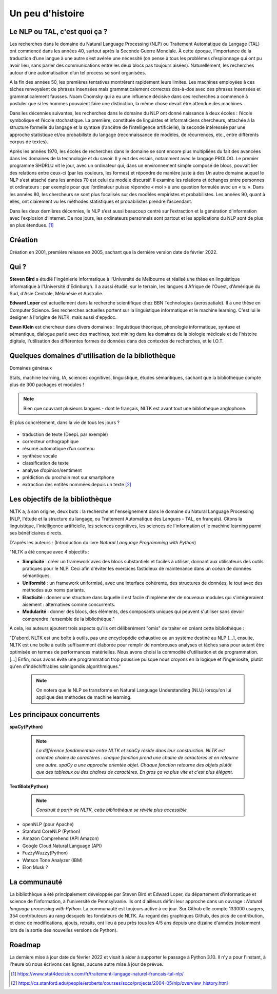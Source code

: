 
.. role:: text-bold

Un peu d'histoire
================================


    .. figure:: ./Images/papy.jpg
        :align: center
        

Le NLP ou TAL, c'est quoi ça ?
------------------------------
Les recherches dans le domaine du Natural Language Processing (NLP) ou Traitement Automatique du Langage (TAL) ont commencé dans les années 40, surtout après la Seconde Guerre Mondiale. À cette époque, l’importance de la traduction d’une langue à une autre s’est avérée une nécessité (on pense à tous les problèmes d’espionnage qui ont pu avoir lieu, sans parler des communications entre les deux blocs pas toujours aisées). Naturellement, les recherches autour d’une automatisation d’un tel process se sont organisées.

A la fin des années 50, les premières tentatives montrèrent rapidement leurs limites. Les machines employées à ces tâches renvoyaient de phrases insensées mais grammaticalement correctes dos-à-dos avec des phrases insensées et grammaticalement fausses. Noam Chomsky qui a eu une influence décisive dans ces recherches a commencé à postuler que si les hommes pouvaient faire une distinction, la même chose devait être attendue des machines.

Dans les décennies suivantes, les recherches dans le domaine du NLP ont donné naissance à deux écoles : l’école symbolique et l’école stochastique. La première, constituée de linguistes et informaticiens chercheurs, attachée à la structure formelle du langage et la syntaxe (l’ancêtre de l’intelligence artificielle), la seconde intéressée par une approche statistique et/ou probabiliste du langage (reconnaissance de modèles, de récurrences, etc., entre différents corpus de textes).

Après les années 1970, les écoles de recherches dans le domaine se sont encore plus multipliées du fait des avancées dans les domaines de la technologie et du savoir. Il y eut des essais, notamment avec le langage PROLOG. Le premier programme SHDRLU vit le jour, avec un ordinateur qui, dans un environnement simple composé de blocs, pouvait lier des relations entre ceux-ci (par les couleurs, les formes) et répondre de manière juste à des 
Un autre domaine auquel le NLP s’est attaché dans les années 70 est celui du modèle discursif. Il examine les relations et échanges entre personnes et ordinateurs : par exemple pour que l’ordinateur puisse répondre « moi » à une question formulée avec un « tu ».
Dans les années 80, les chercheurs se sont plus focalisés sur des modèles empiristes et probabilistes. Les années 90, quant à elles, ont clairement vu les méthodes statistiques et probabilistes prendre l’ascendant.

.. raw:: html
    
    <p><center><iframe width="560" height="315" src="https://www.youtube.com/embed/QAJz4YKUwqw?controls=0" title="Le premier programme de NLP" frameborder="0"></iframe></center></p>

Dans les deux dernières décennies, le NLP s’est aussi beaucoup centré sur l’extraction et la génération d’information avec l’explosion d’Internet.
De nos jours, les ordinateurs personnels sont partout et les applications du NLP sont de plus en plus étendues. [#]_


    





    .. figure:: ./Images/nltk.jpg
        :align: center 

Création
-----------------

Création en 2001, première release en 2005, sachant que la dernière version date de février 2022. 

Qui ?
-----------------

**Steven Bird** a étudié l'ingénierie informatique à l'Université de Melbourne et réalisé une thèse en linguistique informatique à l'Université d'Edinburgh. Il a aussi étudié, sur le terrain, les langues d'Afrique de l'Ouest, d'Amérique du Sud, d'Asie Centrale, Mélanésie et Australie.

**Edward Loper** est actuellement dans la recherche scientifique chez BBN Technologies (aerospatiale).
Il a une thèse en Computer Science. Ses recherches actuelles portent sur la linguistique informatique et le machine learning. C'est lui le designer à l'origine de NLTK, mais aussi d'epydoc.

**Ewan Klein** est chercheur dans divers domaines : linguistique théorique, phonologie informatique, syntaxe et sémantique, dialogue parlé avec des machines, text mining dans les domaines de la biologie médicale et de l'histoire digitale, l'utilisation des différentes formes de données dans des contextes de recherches, et le I.O.T.



Quelques domaines d'utilisation de la bibliothèque 
---------------------------------------------------
:text-bold:`Domaines généraux`

Stats, machine learning, IA, sciences cognitives, linguistique, études sémantiques, sachant que la bibliothèque compte plus de 300 packages et modules !

.. NOTE::

    Bien que couvrant plusieurs langues - dont le français, NLTK est avant tout une bibliothèque anglophone.

:text-bold:`Et plus concrètement, dans la vie de tous les jours ?`

    .. figure:: ./Images/lost.jpg
        :align: center 

- traduction de texte (DeepL par exemple)
- correcteur orthographique
- résumé automatique d’un contenu
- synthèse vocale
- classification de texte
- analyse d’opinion/sentiment
- prédiction du prochain mot sur smartphone
- extraction des entités nommées depuis un texte [#]_


Les objectifs de la bibliothèque 
----------------------------------

NLTK a, à son origine, deux buts : la recherche et l'enseignement dans le domaine du Natural Language Processing (NLP, l'étude et la structure du langage, ou Traitement Automatique des Langues - TAL, en français). Citons la linguistique, l'intelligence artificielle, les sciences cognitives, les sciences de l'information et le machine learning parmi ses bénéficiaires directs.

D'après les auteurs : (Introduction du livre *Natural Language Programming with Python*)

"NLTK a été conçue avec 4 objectifs : 

- **Simplicité** : créer un framework avec des blocs substantiels et faciles à utiliser, donnant aux utilisateurs des outils pratiques pour le NLP. Ceci afin d'éviter les exercices fastidieux de maintenance dans un océan de données sémantiques.

- **Uniformité** : un framework uniformisé, avec une interface cohérente, des structures de données, le tout avec des méthodes aux noms parlants.

- **Elasticité** : donner une structure dans laquelle il est facile d'implémenter de nouveaux modules qui s'intégreraient aisément : alternatives comme concurrents.

- **Modularité** : donner des blocs, des éléments, des composants uniques qui peuvent s'utiliser sans devoir comprendre l'ensemble de la bibliothèque."



A cela, les auteurs ajoutent trois aspects qu'ils ont délibérément "omis" de traiter en créant cette bibliothèque :


"D'abord, NLTK est une boîte à outils, pas une encyclopédie exhaustive ou un système destiné au NLP [...], ensuite, NLTK est une boîte à outils suffisamment élaborée pour remplir de nombreuses analyses et tâches sans pour autant être optimisée en termes de performances matérielles. Nous avons choisi la commodité d'utilisation et de programmation. [...] Enfin, nous avons évité une programmation trop poussive puisque nous croyons en la logique et l'ingéniosité, plutôt qu'en d'indéchiffrables salmigondis algorithmiques."

    .. NOTE::
        On notera que le NLP se transforme en Natural Language Understanding (NLU) lorsqu'on lui applique des méthodes de machine learning.

Les principaux concurrents 
--------------------------

**spaCy(Python)**

    .. NOTE::
        *La différence fondamentale entre NLTK et spaCy réside dans leur construction. NLTK est orientée chaîne de caractères : chaque fonction prend une chaîne de caractères et en retourne une autre. spaCy a une approche orientée objet. Chaque fonction retourne des objets plutôt que des tableaux ou des chaînes de caractères. En gros ça va plus vite et c'est plus élégant.*

**TextBlob(Python)**

    .. NOTE::
        *Construit à partir de NLTK, cette bibliothèque se révèle plus accessible*

* openNLP (pour Apache)
* Stanford CoreNLP (Python)
* Amazon Comprehend (API Amazon)
* Google Cloud Natural Language (API)
* FuzzyWuzzy(Python)
* Watson Tone Analyzer (IBM)
* Elon Musk ?

La communauté
--------------

La bibliothèque a été principalement développée par Steven Bird et Edward Loper, du département d'informatique et science de l'information, à l'université de Pennsylvanie. Ils ont d'ailleurs défini leur approche dans un ouvrage : *Natural language processing with Python*. La communauté est toujours active à ce jour. Sur Github elle compte 133000 usagers, 354 contributeurs au rang desquels les fondateurs de NLTK. Au regard des graphiques Github, des pics de contribution, et donc de modifications, ajouts, retraits, ont lieu à peu près tous les 4/5 ans depuis une dizaine d'années (notamment lors de la sortie des nouvelles versions de Python).


Roadmap
--------

La dernière mise à jour date de février 2022 et visait à aider à supporter le passage à Python 3.10. Il n'y a pour l'instant, à l'heure où nous écrivons ces lignes, aucune autre mise à jour de prévue.







.. [#] https://www.stat4decision.com/fr/traitement-langage-naturel-francais-tal-nlp/
.. [#] https://cs.stanford.edu/people/eroberts/courses/soco/projects/2004-05/nlp/overview_history.html